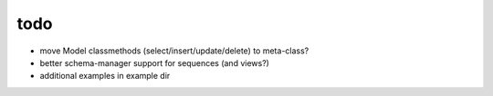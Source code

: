 todo
====

* move Model classmethods (select/insert/update/delete) to meta-class?
* better schema-manager support for sequences (and views?)
* additional examples in example dir
